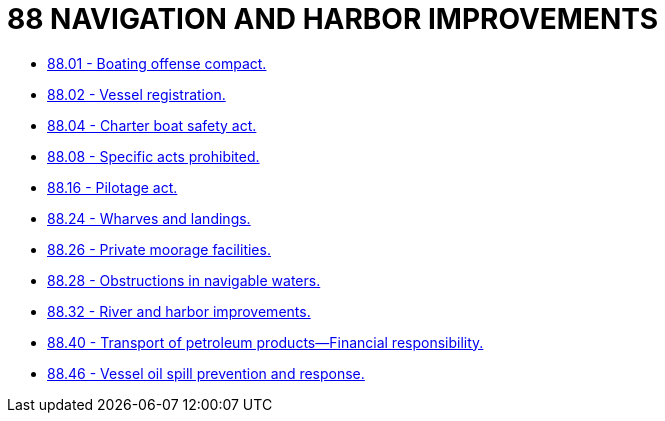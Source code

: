 = 88 NAVIGATION AND HARBOR IMPROVEMENTS

* link:88.01_boating_offense_compact.adoc[88.01 - Boating offense compact.]
* link:88.02_vessel_registration.adoc[88.02 - Vessel registration.]
* link:88.04_charter_boat_safety_act.adoc[88.04 - Charter boat safety act.]
* link:88.08_specific_acts_prohibited.adoc[88.08 - Specific acts prohibited.]
* link:88.16_pilotage_act.adoc[88.16 - Pilotage act.]
* link:88.24_wharves_and_landings.adoc[88.24 - Wharves and landings.]
* link:88.26_private_moorage_facilities.adoc[88.26 - Private moorage facilities.]
* link:88.28_obstructions_in_navigable_waters.adoc[88.28 - Obstructions in navigable waters.]
* link:88.32_river_and_harbor_improvements.adoc[88.32 - River and harbor improvements.]
* link:88.40_transport_of_petroleum_products—financial_responsibility.adoc[88.40 - Transport of petroleum products—Financial responsibility.]
* link:88.46_vessel_oil_spill_prevention_and_response.adoc[88.46 - Vessel oil spill prevention and response.]
